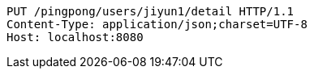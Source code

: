 [source,http,options="nowrap"]
----
PUT /pingpong/users/jiyun1/detail HTTP/1.1
Content-Type: application/json;charset=UTF-8
Host: localhost:8080

----